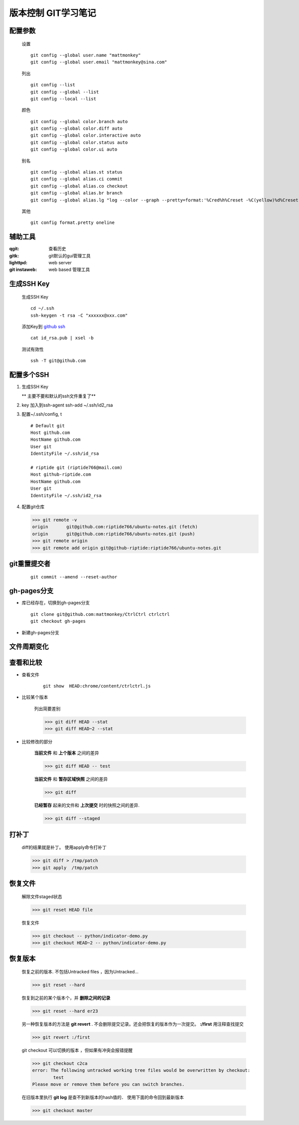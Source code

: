 版本控制 GIT学习笔记
=====================

配置参数
-----------
    
    设置    

    ::
    
        git config --global user.name "mattmonkey"
        git config --global user.email "mattmonkey@sina.com"


    列出
    
    ::

        git config --list
        git config --global --list
        git config --local --list

    颜色

    ::

        git config --global color.branch auto
        git config --global color.diff auto
        git config --global color.interactive auto
        git config --global color.status auto
        git config --global color.ui auto

    别名

    ::

        git config --global alias.st status
        git config --global alias.ci commit
        git config --global alias.co checkout
        git config --global alias.br branch
        git config --global alias.lg "log --color --graph --pretty=format:'%Cred%h%Creset -%C(yellow)%d%Creset %s %Cgreen(%cr) %C(bold blue)<%an>%Creset' --abbrev-commit --"

    其他

    ::

        git config format.pretty oneline



辅助工具
---------

:qgit: 查看历史
:gitk: git默认的gui管理工具
:lighttpd: web server
:git instaweb: web based 管理工具


.. index::
   single: ssh ; ssh-keygen


生成SSH Key
-----------

    生成SSH Key

    ::

        cd ~/.ssh
        ssh-keygen -t rsa -C "xxxxxx@xxx.com"

    添加Key到 `github ssh <https://github.com/settings/ssh>`_

    ::

        cat id_rsa.pub | xsel -b
    
    测试有效性

    ::

        ssh -T git@github.com
        

配置多个SSH
-------------

1. 生成SSH Key

   ** 主要不要和默认的ssh文件重复了**

2. key 加入到ssh-agent
   ssh-add ~/.ssh/id2_rsa

3. 配置~/.ssh/config, t
   
 ::

    # Default git
    Host github.com
    HostName github.com
    User git
    IdentityFile ~/.ssh/id_rsa

    # riptide git (riptide766@mail.com)
    Host github-riptide.com
    HostName github.com
    User git
    IdentityFile ~/.ssh/id2_rsa

4. 配置git仓库

   >>> git remote -v
   origin	git@github.com:riptide766/ubuntu-notes.git (fetch)
   origin	git@github.com:riptide766/ubuntu-notes.git (push)
   >>> git remote origin
   >>> git remote add origin git@github-riptide:riptide766/ubuntu-notes.git


git重置提交者 
-------------
    
    ::
        
        git commit --amend --reset-author


gh-pages分支
-------------

* 库已经存在，切换到gh-pages分支

  ::

    git clone git@github.com:mattmonkey/CtrlCtrl ctrlctrl
    git checkout gh-pages


* 新建gh-pages分支


文件周期变化
------------

.. image:: ./pics/git-files-status.png



查看和比较
--------------------

* 查看文件
    
    ::

        git show  HEAD:chrome/content/ctrlctrl.js 


* 比较某个版本

    列出简要差别
    
    >>> git diff HEAD --stat
    >>> git diff HEAD~2 --stat


* 比较修改的部分

    **当前文件** 和 **上个版本** 之间的差异
    
    >>> git diff HEAD -- test


    **当前文件** 和 **暂存区域快照** 之间的差异
    
    >>> git diff


    **已经暂存** 起来的文件和 **上次提交** 时的快照之间的差异.
    
    >>> git diff --staged



打补丁
--------

    diff的结果就是补丁。 使用apply命令打补丁

    >>> git diff > /tmp/patch
    >>> git apply  /tmp/patch

恢复文件
---------

    解除文件staged状态

    >>> git reset HEAD file

    恢复文件

    >>> git checkout -- python/indicator-demo.py
    >>> git checkout HEAD~2 -- python/indicator-demo.py


恢复版本
----------

    恢复之前的版本. 不包括Untracked files ，因为Untracked...

    >>> git reset --hard 



    恢复到之前的某个版本个，并 **删除之间的记录**

    >>> git reset --hard er23



    另一种恢复版本的方法是 **git revert** . 不会删除提交记录。还会把恢复的版本作为一次提交。 **:/first** 用注释查找提交 

    >>> git revert :/first



    git checkout 可以切换的版本 ，但如果有冲突会报错提醒
    
    >>> git checkout c2ca
    error: The following untracked working tree files would be overwritten by checkout:
	    test 
    Please move or remove them before you can switch branches.


    在旧版本里执行 **git log** 是查不到新版本的hash值的．
    使用下面的命令回到最新版本

    >>> git checkout master



